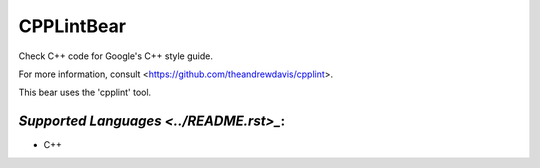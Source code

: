 **CPPLintBear**
===============

Check C++ code for Google's C++ style guide.

For more information, consult <https://github.com/theandrewdavis/cpplint>.

This bear uses the 'cpplint' tool.

`Supported Languages <../README.rst>_`:
-----

* C++

